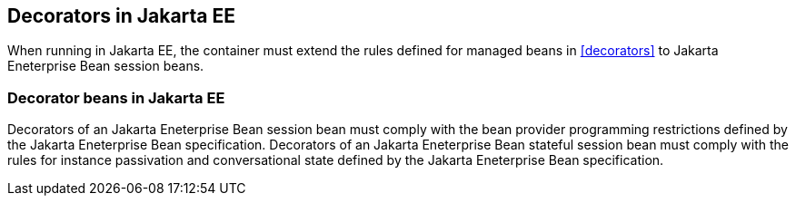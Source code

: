 [[decorators_ee]]

== Decorators in Jakarta EE

When running in Jakarta EE, the container must extend the rules defined for managed beans in <<decorators>> to Jakarta Eneterprise Bean session beans.

[[decorator_bean_ee]]

=== Decorator beans in Jakarta EE

Decorators of an Jakarta Eneterprise Bean session bean must comply with the bean provider programming restrictions defined by the Jakarta Eneterprise Bean specification.
Decorators of an Jakarta Eneterprise Bean stateful session bean must comply with the rules for instance passivation and conversational state defined by the Jakarta Eneterprise Bean specification.

